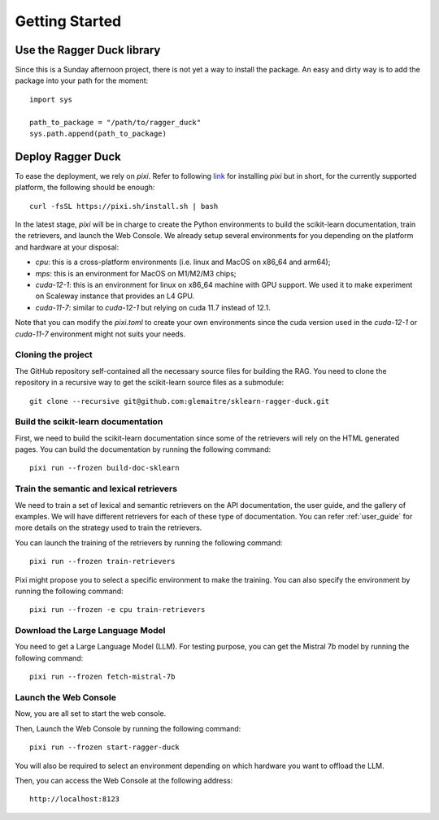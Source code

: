 .. _getting_started:

###############
Getting Started
###############

Use the Ragger Duck library
===========================

Since this is a Sunday afternoon project, there is not yet a way to install the
package. An easy and dirty way is to add the package into your path for the moment::

  import sys

  path_to_package = "/path/to/ragger_duck"
  sys.path.append(path_to_package)

Deploy Ragger Duck
==================

To ease the deployment, we rely on `pixi`. Refer to following
`link <https://pixi.sh/#installation>`_ for installing `pixi` but in short, for the
currently supported platform, the following should be enough::

  curl -fsSL https://pixi.sh/install.sh | bash

In the latest stage, `pixi` will be in charge to create the Python environments to
build the scikit-learn documentation, train the retrievers, and launch the Web Console.
We already setup several environments for you depending on the platform and hardware
at your disposal:

- `cpu`: this is a cross-platform environments (i.e. linux and MacOS on x86_64 and
  arm64);
- `mps`: this is an environment for MacOS on M1/M2/M3 chips;
- `cuda-12-1`: this is an environment for linux on x86_64 machine with GPU support.
  We used it to make experiment on Scaleway instance that provides an L4 GPU.
- `cuda-11-7`: similar to `cuda-12-1` but relying on cuda 11.7 instead of 12.1.

Note that you can modify the `pixi.toml` to create your own environments since the
cuda version used in the `cuda-12-1` or `cuda-11-7` environment might not suits your
needs.


Cloning the project
-------------------

The GitHub repository self-contained all the necessary source files for building the
RAG. You need to clone the repository in a recursive way to get the scikit-learn
source files as a submodule::

  git clone --recursive git@github.com:glemaitre/sklearn-ragger-duck.git

Build the scikit-learn documentation
------------------------------------

First, we need to build the scikit-learn documentation since some of the retrievers
will rely on the HTML generated pages. You can build the documentation by running the
following command::

  pixi run --frozen build-doc-sklearn

Train the semantic and lexical retrievers
-----------------------------------------

We need to train a set of lexical and semantic retrievers on the API documentation,
the user guide, and the gallery of examples. We will have different retrievers
for each of these type of documentation. You can refer :ref:`user_guide` for more
details on the strategy used to train the retrievers.

You can launch the training of the retrievers by running the following command::

  pixi run --frozen train-retrievers

Pixi might propose you to select a specific environment to make the training. You can
also specify the environment by running the following command::

  pixi run --frozen -e cpu train-retrievers

Download the Large Language Model
---------------------------------

You need to get a Large Language Model (LLM). For testing purpose, you can get the
Mistral 7b model by running the following command::

  pixi run --frozen fetch-mistral-7b

Launch the Web Console
----------------------

Now, you are all set to start the web console.

Then, Launch the Web Console by running the following command::

  pixi run --frozen start-ragger-duck

You will also be required to select an environment depending on which hardware you want
to offload the LLM.

Then, you can access the Web Console at the following address::

  http://localhost:8123
